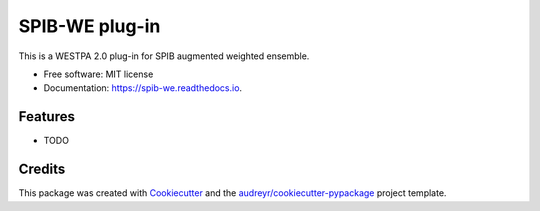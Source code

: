 ===============
SPIB-WE plug-in
===============


.. image:: https://img.shields.io/pypi/v/spib_we.svg
        :target: https://pypi.python.org/pypi/spib_we

.. image:: https://img.shields.io/travis/wangdedi1997/spib_we.svg
        :target: https://travis-ci.com/wangdedi1997/spib_we

.. image:: https://readthedocs.org/projects/spib-we/badge/?version=latest
        :target: https://spib-we.readthedocs.io/en/latest/?version=latest
        :alt: Documentation Status




This is a WESTPA 2.0 plug-in for SPIB augmented weighted ensemble.


* Free software: MIT license
* Documentation: https://spib-we.readthedocs.io.


Features
--------

* TODO

Credits
-------

This package was created with Cookiecutter_ and the `audreyr/cookiecutter-pypackage`_ project template.

.. _Cookiecutter: https://github.com/audreyr/cookiecutter
.. _`audreyr/cookiecutter-pypackage`: https://github.com/audreyr/cookiecutter-pypackage
